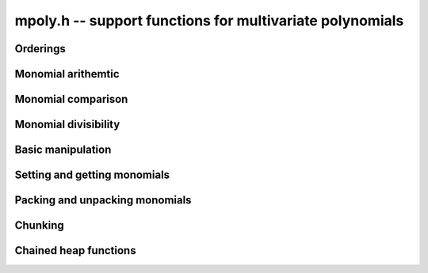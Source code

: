 .. _mpoly:

**mpoly.h** -- support functions for multivariate polynomials
===============================================================================


Orderings
--------------------------------------------------------------------------------


.. function:: void mpoly_ctx_init(mpoly_ctx_t ctx, slong nvars, const ordering_t ord)

    Initialize a context for specified number of variables and ordering.

.. function:: void mpoly_ctx_clear(mpoly_ctx_t mctx)

    Clean up any spaced used by a context object.

.. function:: ordering_t mpoly_ordering_randtest(flint_rand_t state)

    Return a random ordering. The possibilities are ``ORD_LEX``,
    ``ORD_DEGLEX`` and ``ORD_DEGREVLEX``.

.. function:: void mpoly_ctx_init_rand(mpoly_ctx_t mctx, flint_rand_t state, slong max_nvars)

    Initialize a context with a random choice for the ordering.

.. function:: int mpoly_ordering_isdeg(ordering_t ord)

    Return 1 if the given ordering is a degree ordering (deglex or degrevlex).

.. function:: int mpoly_ordering_isrev(ordering_t ord)

    Return 1 if the given ordering is a reverse ordering (currently only
    degrevlex).

.. function:: void mpoly_ordering_print(ordering_t ord)

    Print a string (either "lex", "deglex" or "degrevlex") to standard
    output, corresponding to the given ordering.


Monomial arithemtic
--------------------------------------------------------------------------------


.. function:: void mpoly_monomial_add(ulong * exp_ptr, const ulong * exp2, const ulong * exp3, slong N)

    Set ``(exp_ptr, N)`` to the sum of the monomials ``(exp2, N)`` and
    ``(exp3, N)``, assuming ``bits <= FLINT_BITS``

.. function:: void mpoly_monomial_add_mp(ulong * exp_ptr, const ulong * exp2, const ulong * exp3, slong N)

    Set ``(exp_ptr, N)`` to the sum of the monomials ``(exp2, N)`` and
    ``(exp3, N)``.

.. function:: void mpoly_monomial_sub(ulong * exp_ptr, const ulong * exp2, const ulong * exp3, slong N)

    Set \code{(exp_ptr, N)} to the difference of the monomials \code{(exp2, N)} and \code{(exp3, N)}, assuming \code{bits <= FLINT_BITS}

.. function:: void mpoly_monomial_sub_mp(ulong * exp_ptr, const ulong * exp2, const ulong * exp3, slong N)

    Set \code{(exp_ptr, N)} to the difference of the monomials \code{(exp2, N)} and \code{(exp3, N)}.

.. function:: int mpoly_monomial_overflows(ulong * exp2, slong N, ulong mask)

    Return true if any of the fields of the given monomial ``(exp2, N)`` has
    overflowed (or is negative). The ``mask`` is a word with the high bit of
    each field set to 1. In other words, the function returns 1 if any word of
    ``exp2`` has any of the nonzero bits in ``mask`` set. Assumes that
    ``bits <= FLINT_BITS``.

.. function:: int mpoly_monomial_overflows(ulong * exp2, slong N, ulong mask)

    Return true if any of the fields of the given monomial ``(exp2, N)`` has
    overflowed (or is negative). The ``mask`` is a word with the high bit of
    each field set to 1. In other words, the function returns 1 if any word of
    ``exp2`` has any of the nonzero bits in ``mask`` set. Assumes that
    ``bits <= FLINT_BITS``.

.. function:: int mpoly_monomial_overflows_mp(ulong * exp_ptr, slong N, flint_mp_bitcnt_t bits)

    Return true if any of the fields of the given monomial ``(exp_ptr, N)``
    has overflowed. Assumes that ``bits >= FLINT_BITS``.

.. function:: int mpoly_monomial_overflows1(ulong exp, ulong mask)

    As per ``mpoly_monomial_overflows`` with ``N = 1``.

.. function:: void mpoly_monomial_set(ulong * exp2, const ulong * exp3, slong N)

    Set the monomial ``(exp2, N)`` to ``(exp3, N)``.

.. function:: void mpoly_monomial_swap(ulong * exp2, ulong * exp3, slong N)

    Swap the words in ``(exp2, N)`` and ``(exp3, N)``.

.. function:: void mpoly_monomial_mul_si(ulong * exp2, const ulong * exp3, slong N, slong c)

    Set the words of ``(exp2, N)`` to the words of ``(exp3, N)``
    multiplied by ``c``.


Monomial comparison
--------------------------------------------------------------------------------


.. function:: int mpoly_monomial_is_zero(const ulong * exp, slong N)

    Return 1 if ``(exp, N)`` is zero.

.. function:: int mpoly_monomial_equal(const ulong * exp2, const ulong * exp3, slong N)

    Return 1 if the monomials ``(exp2, N)`` and ``(exp3, N)`` are equal.

.. function:: void mpoly_get_cmpmask(ulong * cmpmask, slong N, slong bits, const mpoly_ctx_t mctx)

    Get the mask ``(cmpmask, N)`` for comparisions.
    ``bits`` should be set to the number of bits in the exponents
    to be compared. Any function that compares monomials should use this
    comparison mask.

.. function:: int mpoly_monomial_lt(const ulong * exp2, const ulong * exp3, slong N, const ulong * cmpmask)

    Return 1 if ``(exp2, N)`` is less than ``(exp3, N)``.

.. function:: int mpoly_monomial_gt(const ulong * exp2, const ulong * exp3, slong N, const ulong * cmpmask)

    Return 1 if ``(exp2, N)`` is greater than ``(exp3, N)``.

.. function:: int mpoly_monomial_cmp(const ulong * exp2, const ulong * exp3, slong N, const ulong * cmpmask)

    Return `1` if ``(exp2, N)`` is greater than, `0` if it is equal and
    `-1` if it is less than, ``(exp3, N)``.


Monomial divisibility
--------------------------------------------------------------------------------


.. function:: int mpoly_monomial_divides(ulong * exp_ptr, const ulong * exp2, const ulong * exp3, slong N, ulong mask)

    Return 1 if the monomial ``(exp3, N)`` divides ``(exp2, N)``. If so
    set ``(exp_ptr, N)`` to the quotient monomial. The ``mask`` is a word
    with the high bit of each bit field set to 1. Assumes that
    ``bits <= FLINT_BITS``.

.. function:: int mpoly_monomial_divides_mp(ulong * exp_ptr, const ulong * exp2, const ulong * exp3, slong N, flint_mp_bitcnt_t bits)

    Return 1 if the monomial ``(exp3, N)`` divides ``(exp2, N)``. If so
    set ``(exp_ptr, N)`` to the quotient monomial. Assumes that
    ``bits >= FLINT_BITS``.

.. function:: int mpoly_monomial_divides1(ulong * exp_ptr, const ulong exp2, const ulong exp3, ulong mask)

    As per ``mpoly_monomial_divides`` with ``N = 1``.


.. function:: int mpoly_monomial_divides_tight(slong e1, slong e2, slong * prods, slong num)

    Return 1 if the monomial ``e2`` divides the monomial ``e1``, where
    the monomials are stored using factorial representation. The array
    ``(prods, num)`` should consist of `1`, `b_1`, `b_1\times b_2, \ldots`,
    where the `b_i` are the bases of the factorial number representation.


Basic manipulation
--------------------------------------------------------------------------------


.. function:: flint_mp_bitcnt_t mpoly_exp_bits_required_ui(const ulong * user_exp, const mpoly_ctx_t mctx)

    Returns the number of bits required to store ``user_exp`` in packed
    format. The returned number of bits includes space for a zeroed signed bit.

.. function:: flint_mp_bitcnt_t mpoly_exp_bits_required_fmpz(const fmpz * user_exp, const mpoly_ctx_t mctx)

    Returns the number of bits required to store ``user_exp`` in packed
    format. The returned number of bits includes space for a zeroed signed bit.

.. function:: void mpoly_max_fields_ui(ulong * max_fields, const ulong * poly_exps, slong len, slong bits, const mpoly_ctx_t mctx)

    Compute the field-wise maximum of packed exponents from ``poly_exps``
    of length ``len`` and unpack the result into ``max_fields``.
    The maximums are assumed to fit a ulong.

.. function:: void mpoly_max_fields_fmpz(fmpz * max_fields, const ulong * poly_exps, slong len, slong bits, const mpoly_ctx_t mctx)

    Compute the field-wise maximum of packed exponents from ``poly_exps``
    of length ``len`` and unpack the result into ``max_fields``.

.. function:: void mpoly_max_degrees_tight(slong * max_exp, ulong * exps, slong len, slong * prods, slong num)

    Return an array of ``num`` integers corresponding to the maximum degrees
    of the exponents in the array of exponent vectors ``(exps, len)``,
    assuming that the exponent are packed in a factorial representation. The
    array ``(prods, num)`` should consist of `1`, `b_1`,
    `b_1\times b_2, \ldots`, where the `b_i` are the bases of the factorial
    number representation. The results are stored in the array ``max_exp``,
    with the entry corresponding to the most significant base of the factorial
    representation first in the array.

.. function:: int mpoly_monomial_exists(slong * index, const ulong * poly_exps, const ulong * exp, slong len, slong N, const ulong * cmpmask)

    Returns true if the given exponent vector ``exp`` exists in the array of
    exponent vectors ``(poly_exps, len)``, otherwise, return false. If the
    exponent vector is found, its index into the array of exponent vectors is
    returned. Otherwise, ``index`` is set to the index where this exponent
    could be inserted to preserve the ordering. The index can be in the range
    ``[0, len]```.

.. function:: void mpoly_search_monomials( slong ** e_ind, ulong * e, slong * e_score, slong * t1, slong * t2, slong *t3, slong lower, slong upper, const ulong * a, slong a_len, const ulong * b, slong b_len, slong N, const ulong * cmpmask)

    Given packed exponent vectors ``a`` and ``b``, compute a packed
    exponent ``e`` such that the number of monomials in the cross product
    ``a`` X ``b`` that are less than or equal to ``e`` is between
    ``lower`` and ``upper``. This number is stored in ``e_store``. If
    no such monomial exists, one is chosen so that the number of monomials is as
    close as possible. This function assumes that ``1`` is the smallest
    monomial and needs three arrays ``t1``, ``t1``, and ``t3`` of the
    size as ``a`` for workspace. The parameter ``e_ind`` is set to one
    of ``t1``, ``t1``, and ``t3`` and gives the locations of the
    monomials in ``a`` X ``b``.


Setting and getting monomials
--------------------------------------------------------------------------------


.. function:: int mpoly_termexp_fits_ui(ulong * exps, slong bits, slong n, const mpoly_ctx_t mctx)

    Return whether every entry of the exponent vector of index `n` in
    ``exps`` fits into a ``ulong``.

.. function:: int mpoly_termexp_fits_si(ulong * exps, slong bits, slong n, const mpoly_ctx_t mctx)

    Return whether every entry of the exponent vector of index `n` in
    ``exps`` fits into a ``slong``.

.. function:: void mpoly_get_monomial_ui(ulong * exps, const ulong * poly_exps, slong bits, const mpoly_ctx_t mctx)

    Convert the packed exponent ``poly_exps`` of bit count ``bits`` to a
    monomial from the user's perspective. The exponents are assumed to fit
    a ulong.

.. function:: void mpoly_get_monomial_ffmpz(fmpz * exps, const ulong * poly_exps, flint_mp_bitcnt_t bits, const mpoly_ctx_t mctx)

    Convert the packed exponent ``poly_exps`` of bit count ``bits`` to a
    monomial from the user's perspective.

.. function:: void mpoly_get_monomial_pfmpz(fmpz ** exps, const ulong * poly_exps, flint_mp_bitcnt_t bits, const mpoly_ctx_t mctx)

    Convert the packed exponent ``poly_exps`` of bit count ``bits`` to a
    monomial from the user's perspective.

.. function:: void mpoly_set_monomial_ui(ulong * exp1, const ulong * exp2, slong bits, const mpoly_ctx_t mctx)

    Convert the user monomial ``exp2`` to packed format using ``bits``.

.. function:: void mpoly_set_monomial_ffmpz(ulong * exp1, const fmpz * exp2, flint_mp_bitcnt_t bits, const mpoly_ctx_t mctx)

    Convert the user monomial ``exp2`` to packed format using ``bits``.

.. function:: void mpoly_set_monomial_pfmpz(ulong * exp1, fmpz * const * exp2, flint_mp_bitcnt_t bits, const mpoly_ctx_t mctx)

    Convert the user monomial ``exp2`` to packed format using ``bits``.


Packing and unpacking monomials
--------------------------------------------------------------------------------


.. function:: void mpoly_pack_vec_ui(ulong * exp1, const ulong * exp2, slong bits, slong nfields, slong len)

    Packs a vector ``exp2`` into \{exp1} using a bit count of ``bits``.
    No checking is done to ensure that the vector actually fits
    into ``bits`` bits. The number of fields in each vector is
    ``nfields`` and the total number of vectors to unpack is ``len``.
    

.. function:: void mpoly_pack_vec_fmpz(ulong * exp1, const fmpz * exp2, flint_mp_bitcnt_t bits, slong nfields, slong len)

    Packs a vector ``exp2`` into \{exp1} using a bit count of ``bits``.
    No checking is done to ensure that the vector actually fits
    into ``bits`` bits. The number of fields in each vector is
    ``nfields`` and the total number of vectors to unpack is ``len``.

.. function:: void mpoly_unpack_vec_ui(ulong * exp1, const ulong * exp2, slong bits, slong nfields, slong len)

    Unpacks vector ``exp2`` of bit count ``bits`` into ``exp1``.
    The number of fields in each vector is
    ``nfields`` and the total number of vectors to unpack is ``len``.

.. function:: void mpoly_unpack_vec_fmpz(fmpz * exp1, const ulong * exp2, flint_mp_bitcnt_t bits, slong nfields, slong len)

    Unpacks vector ``exp2`` of bit count ``bits`` into ``exp1``.
    The number of fields in each vector is
    ``nfields`` and the total number of vectors to unpack is ``len``.

.. function:: void mpoly_repack_monomials(ulong * exps1, slong bits1, const ulong * exps2, slong bits2, slong len, const mpoly_ctx_t mctx)

    Convert an array of length ``len`` of exponents ``exps2`` packed
    using bits ``bits2`` into an array ``exps1`` using bits ``bits1``.
    No checking is done to unsure that the result fits into bits ``bits1``.
 
.. function:: void mpoly_pack_monomials_tight(ulong * exp1, const ulong * exp2, slong len, const slong * mults, slong num, slong extra, slong bits)

    Given an array of possibly packed exponent vectors ``exp2`` of length
    ``len``, where each field of each exponent vector is packed into the
    given number of bits, return the corresponding array of monomial vectors
    packed using a factorial numbering scheme. The ``bases'' for the factorial
    numbering scheme are given as an array of integers ``mults``, the first
    entry of which corresponds to the field of least significance in each 
    input exponent vector. Obviously the maximum exponent to be packed must be
    less than the corresponding base in ``mults``.

    The number of multipliers is given by ``num``. The code only considers
    least significant ``num`` fields of each exponent vectors and ignores
    the rest. The number of ignored fields should be passed in ``extras``.

.. function:: void mpoly_unpack_monomials_tight(ulong * e1, ulong * e2, slong len, slong * mults, slong num, slong extra, slong bits)

    Given an array of exponent vectors ``e2`` of length ``len`` packed
    using a factorial numbering scheme, unpack the monomials into an array
    ``e1`` of exponent vectors in standard packed format, where each field
    has the given number of bits. The ``bases'' for the factorial
    numbering scheme are given as an array of integers ``mults``, the first
    entry of which corresponds to the field of least significance in each 
    exponent vector.
  
    The number of multipliers is given by ``num``. The code only considers
    least significant ``num`` fields of each exponent vectors and ignores the
    rest. The number of ignored fields should be passed in ``extras``.


Chunking
--------------------------------------------------------------------------------


.. function:: void mpoly_main_variable_terms1(slong * i1, slong * n1, const ulong * exp1, slong l1, slong len1, slong k, slong num, slong bits)

    Given an array of exponent vectors ``(exp1, len1)``, each exponent
    vector taking one word of space, with each exponent being packed into the
    given number of bits, compute ``l1`` starting offsets ``i1`` and
    lengths ``n1`` (which may be zero) to break the exponents into chunks.
    Each chunk consists of exponents have the same degree in the main variable.
    The index of the main variable is given by `k`. The variables are indexed
    from the variable of least significance, starting from `0`. The value 
    ``l1`` should be the degree in the main variable, plus one.


Chained heap functions
--------------------------------------------------------------------------------


.. function:: int _mpoly_heap_insert(mpoly_heap_s * heap, ulong * exp, void * x, slong * heap_len, slong N, const ulong * cmpmask)

    Given a heap, insert a new node `x` corresponding to the given exponent
    into the heap. Heap elements are ordered by the exponent ``(exp, N)``,
    with the largest element at the head of the heap. A pointer to the current
    heap length must be passed in via ``heap_len``. This will be updated by
    the function. Note that the index 0 position in the heap is not used, so
    the length is always one greater than the number of elements.

.. function:: void _mpoly_heap_insert1(mpoly_heap1_s * heap, ulong exp, void * x, slong * heap_len, ulong maskhi)

    As per ``_mpoly_heap_insert`` except that ``N = 1``, and 
    ``maskhi = cmpmask[0]``.

.. function:: void * _mpoly_heap_pop(mpoly_heap_s * heap, slong * heap_len, slong N, ulong maskhi, ulong masklo)

    Pop the head of the heap. It is cast to a ``void *``. A pointer to the
    current heap length must be passed in via ``heap_len``. This will be
    updated by the function. Note that the index 0 position in the heap is not
    used, so the length is always one greater than the number of elements. The 
    ``maskhi`` and ``masklo`` values are zero except for degrevlex
    ordering, where they are as per the monomial comparison operations above.

.. function:: void * _mpoly_heap_pop1(mpoly_heap1_s * heap, slong * heap_len, ulong maskhi)

    As per ``_mpoly_heap_pop1`` except that ``N = 1``, and 
    ``maskhi = cmpmask[0]``.

